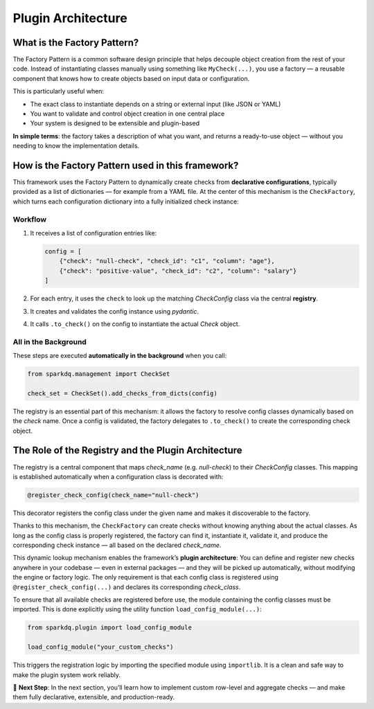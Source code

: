 Plugin Architecture
===================

What is the Factory Pattern?
----------------------------

The Factory Pattern is a common software design principle that helps decouple object creation from the
rest of your code.   Instead of instantiating classes manually using something like ``MyCheck(...)``, you use
a factory — a reusable component that knows how to create objects based on input data or configuration.

This is particularly useful when:

- The exact class to instantiate depends on a string or external input (like JSON or YAML)
- You want to validate and control object creation in one central place
- Your system is designed to be extensible and plugin-based

**In simple terms**:
the factory takes a description of what you want, and returns a ready-to-use object — without you
needing to know the implementation details.

How is the Factory Pattern used in this framework?
--------------------------------------------------

This framework uses the Factory Pattern to dynamically create checks from **declarative configurations**,
typically provided as a list of dictionaries — for example from a YAML file. At the center of this
mechanism is the ``CheckFactory``, which turns each configuration dictionary into a fully initialized check instance:

Workflow
^^^^^^^^

1. It receives a list of configuration entries like:

   .. code-block:: python

      config = [
          {"check": "null-check", "check_id": "c1", "column": "age"},
          {"check": "positive-value", "check_id": "c2", "column": "salary"}
      ]

2. For each entry, it uses the ``check`` to look up the matching `CheckConfig` class via the central **registry**.
3. It creates and validates the config instance using `pydantic`.
4. It calls ``.to_check()`` on the config to instantiate the actual `Check` object.

All in the Background
^^^^^^^^^^^^^^^^^^^^^

These steps are executed **automatically in the background** when you call:

.. code-block:: python

   from sparkdq.management import CheckSet

   check_set = CheckSet().add_checks_from_dicts(config)

The registry is an essential part of this mechanism: it allows the factory to resolve config classes
dynamically based on the `check` name. Once a config is validated, the factory delegates to ``.to_check()``
to create the corresponding check object.


The Role of the Registry and the Plugin Architecture
----------------------------------------------------

The registry is a central component that maps `check_name` (e.g. `null-check`) to their `CheckConfig` classes.  
This mapping is established automatically when a configuration class is decorated with:

.. code-block:: python

   @register_check_config(check_name="null-check")

This decorator registers the config class under the given name and makes it discoverable to the factory.

Thanks to this mechanism, the ``CheckFactory`` can create checks without knowing anything about the actual
classes. As long as the config class is properly registered, the factory can find it, instantiate it,
validate it, and produce the corresponding check instance — all based on the declared `check_name`.

This dynamic lookup mechanism enables the framework’s **plugin architecture**:  
You can define and register new checks anywhere in your codebase — even in external packages — and they will
be picked up automatically, without modifying the engine or factory logic. The only requirement is that each
config class is registered using ``@register_check_config(...)`` and declares its corresponding `check_class`.

To ensure that all available checks are registered before use, the module containing the config classes must be imported.  
This is done explicitly using the utility function ``load_config_module(...)``:

.. code-block:: python

   from sparkdq.plugin import load_config_module

   load_config_module("your_custom_checks")

This triggers the registration logic by importing the specified module using ``importlib``.  
It is a clean and safe way to make the plugin system work reliably.

.. raw:: html

   <hr>

🚀 **Next Step**: In the next section, you’ll learn how to implement custom row-level and aggregate
checks — and make them fully declarative, extensible, and production-ready.
